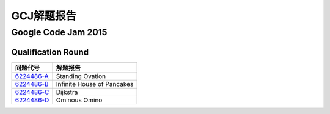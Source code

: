 ===========
GCJ解题报告
===========

Google Code Jam 2015
====================

Qualification Round
-------------------

============== ===========================
问题代号       解题报告
============== ===========================
`6224486-A`__  Standing Ovation
`6224486-B`__  Infinite House of Pancakes
`6224486-C`__  Dijkstra
`6224486-D`__  Ominous Omino
============== ===========================

.. __: https://code.google.com/codejam/contest/6224486/dashboard#s=p0
.. __: https://code.google.com/codejam/contest/6224486/dashboard#s=p1
.. __: https://code.google.com/codejam/contest/6224486/dashboard#s=p2
.. __: https://code.google.com/codejam/contest/6224486/dashboard#s=p3
